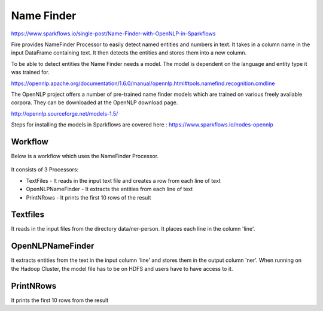 Name Finder
===========

https://www.sparkflows.io/single-post/Name-Finder-with-OpenNLP-in-Sparkflows

Fire provides NameFinder Processor to easily detect named entities and numbers in text. It takes in a column name in the input DataFrame containing text. It then detects the entities and stores them into a new column.

To be able to detect entities the Name Finder needs a model. The model is dependent on the language and entity type it was trained for.

https://opennlp.apache.org/documentation/1.6.0/manual/opennlp.html#tools.namefind.recognition.cmdline

 
The OpenNLP project offers a number of pre-trained name finder models which are trained on various freely available corpora. They can be downloaded at the OpenNLP download page.

http://opennlp.sourceforge.net/models-1.5/

 
Steps for installing the models in Sparkflows are covered here : https://www.sparkflows.io/nodes-opennlp

Workflow
--------

Below is a workflow which uses the NameFinder Processor.

.. figure:: ../../_assets/tutorials/nlp/namefinder/1.png
   :alt: Workflow
   :align: center
   :width: 60%
   
It consists of 3 Processors:

* TextFiles - It reads in the input text file and creates a row from each line of text
* OpenNLPNameFinder - It extracts the entities from each line of text
* PrintNRows - It prints the first 10 rows of the result

Textfiles
---------

It reads in the input files from the directory data/ner-person. It places each line in the column 'line'.

OpenNLPNameFinder
-----------------

It extracts entities from the text in the input column 'line' and stores them in the output column 'ner'. When running on the Hadoop Cluster, the model file has to be on HDFS and users have to have access to it.

PrintNRows
----------

It prints the first 10 rows from the result

